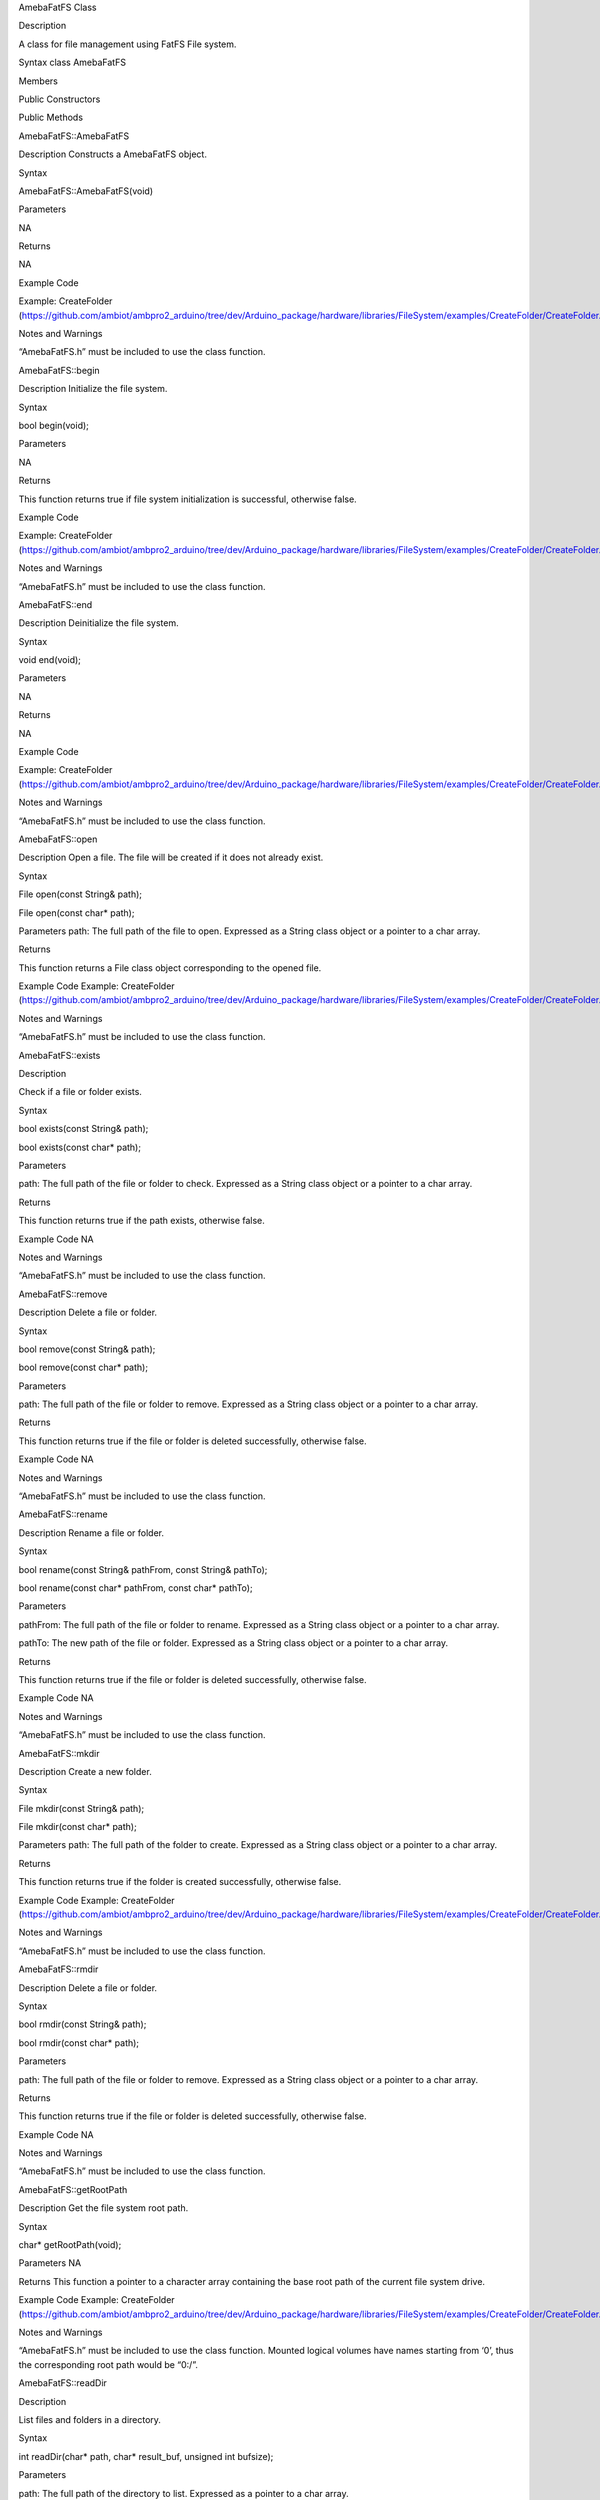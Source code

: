 AmebaFatFS Class

Description

A class for file management using FatFS File system.

Syntax class AmebaFatFS

Members

Public Constructors

Public Methods

AmebaFatFS::AmebaFatFS

Description Constructs a AmebaFatFS object.

Syntax

AmebaFatFS::AmebaFatFS(void)

Parameters

NA

Returns

NA

Example Code

Example: CreateFolder
(https://github.com/ambiot/ambpro2_arduino/tree/dev/Arduino_package/hardware/libraries/FileSystem/examples/CreateFolder/CreateFolder.ino)

Notes and Warnings

“AmebaFatFS.h” must be included to use the class function.

AmebaFatFS::begin

Description Initialize the file system.

Syntax

bool begin(void);

Parameters

NA

Returns

This function returns true if file system initialization is successful,
otherwise false.

Example Code

Example: CreateFolder
(https://github.com/ambiot/ambpro2_arduino/tree/dev/Arduino_package/hardware/libraries/FileSystem/examples/CreateFolder/CreateFolder.ino)

Notes and Warnings

“AmebaFatFS.h” must be included to use the class function.

AmebaFatFS::end

Description Deinitialize the file system.

Syntax

void end(void);

Parameters

NA

Returns

NA

Example Code

Example: CreateFolder
(https://github.com/ambiot/ambpro2_arduino/tree/dev/Arduino_package/hardware/libraries/FileSystem/examples/CreateFolder/CreateFolder.ino)

Notes and Warnings

“AmebaFatFS.h” must be included to use the class function.

AmebaFatFS::open

Description Open a file. The file will be created if it does not already
exist.

Syntax

File open(const String& path);

File open(const char\* path);

Parameters path: The full path of the file to open. Expressed as a
String class object or a pointer to a char array.

Returns

This function returns a File class object corresponding to the opened
file.

Example Code Example: CreateFolder
(https://github.com/ambiot/ambpro2_arduino/tree/dev/Arduino_package/hardware/libraries/FileSystem/examples/CreateFolder/CreateFolder.ino)

Notes and Warnings

“AmebaFatFS.h” must be included to use the class function.

AmebaFatFS::exists

Description

Check if a file or folder exists.

Syntax

bool exists(const String& path);

bool exists(const char\* path);

Parameters

path: The full path of the file or folder to check. Expressed as a
String class object or a pointer to a char array.

Returns

This function returns true if the path exists, otherwise false.

Example Code NA

Notes and Warnings

“AmebaFatFS.h” must be included to use the class function.

AmebaFatFS::remove

Description Delete a file or folder.

Syntax

bool remove(const String& path);

bool remove(const char\* path);

Parameters

path: The full path of the file or folder to remove. Expressed as a
String class object or a pointer to a char array.

Returns

This function returns true if the file or folder is deleted
successfully, otherwise false.

Example Code NA

Notes and Warnings

“AmebaFatFS.h” must be included to use the class function.

AmebaFatFS::rename

Description Rename a file or folder.

Syntax

bool rename(const String& pathFrom, const String& pathTo);

bool rename(const char\* pathFrom, const char\* pathTo);

Parameters

pathFrom: The full path of the file or folder to rename. Expressed as a
String class object or a pointer to a char array.

pathTo: The new path of the file or folder. Expressed as a String class
object or a pointer to a char array.

Returns

This function returns true if the file or folder is deleted
successfully, otherwise false.

Example Code NA

Notes and Warnings

“AmebaFatFS.h” must be included to use the class function.

AmebaFatFS::mkdir

Description Create a new folder.

Syntax

File mkdir(const String& path);

File mkdir(const char\* path);

Parameters path: The full path of the folder to create. Expressed as a
String class object or a pointer to a char array.

Returns

This function returns true if the folder is created successfully,
otherwise false.

Example Code Example: CreateFolder
(https://github.com/ambiot/ambpro2_arduino/tree/dev/Arduino_package/hardware/libraries/FileSystem/examples/CreateFolder/CreateFolder.ino)

Notes and Warnings

“AmebaFatFS.h” must be included to use the class function.

AmebaFatFS::rmdir

Description Delete a file or folder.

Syntax

bool rmdir(const String& path);

bool rmdir(const char\* path);

Parameters

path: The full path of the file or folder to remove. Expressed as a
String class object or a pointer to a char array.

Returns

This function returns true if the file or folder is deleted
successfully, otherwise false.

Example Code NA

Notes and Warnings

“AmebaFatFS.h” must be included to use the class function.

AmebaFatFS::getRootPath

Description Get the file system root path.

Syntax

char\* getRootPath(void);

Parameters NA

Returns This function a pointer to a character array containing the base
root path of the current file system drive.

Example Code Example: CreateFolder
(https://github.com/ambiot/ambpro2_arduino/tree/dev/Arduino_package/hardware/libraries/FileSystem/examples/CreateFolder/CreateFolder.ino)

Notes and Warnings

“AmebaFatFS.h” must be included to use the class function. Mounted
logical volumes have names starting from ‘0’, thus the corresponding
root path would be “0:/”.

AmebaFatFS::readDir

Description

List files and folders in a directory.

Syntax

int readDir(char\* path, char\* result_buf, unsigned int bufsize);

Parameters

path: The full path of the directory to list. Expressed as a pointer to
a char array.

result_buf: Pointer to a char array buffer used to store results.

bufsize: Size of result buffer. Results exceeding the buffer size are
discarded.

Returns

This function returns “0” if completed successfully, otherwise it
returns a negative error code.

Example Code Example: ListRootFiles
(https://github.com/ambiot/ambpro2_arduino/tree/dev/Arduino_package/hardware/libraries/FileSystem/examples/ListRootFiles/ListRootFiles.ino)

Notes and Warnings

“AmebaFatFS.h” must be included to use the class function. The names of
files and folders found in the target directory are returned in the
result buffer, separated by a null character ‘\\0’.

AmebaFatFS::isDir

Description Check if a path is a folder.

Syntax

bool isDir(char\* path);

Parameters path: The full path of the file or folder to check. Expressed
as a pointer to a char array.

Returns

This function returns true if the path points to a folder, false
otherwise.

Example Code

Example: GetFileAttribute

(https://github.com/ambiot/ambpro2_arduino/tree/dev/Arduino_package/hardware/libraries/FileSystem/examples/GetFileAttribute/GetFileAttribute.ino)

Notes and Warnings

“AmebaFatFS.h” must be included to use the class function.

AmebaFatFS::isFile

Description Check if a path is a file.

Syntax

bool isFile(char\* path);

Parameters path: The full path of the file or folder to check. Expressed
as a pointer to a char array.

Returns

This function returns true if the path points to a file, false
otherwise.

Example Code

Example: GetFileAttribute

(https://github.com/ambiot/ambpro2_arduino/tree/dev/Arduino_package/hardware/libraries/FileSystem/examples/GetFileAttribute/GetFileAttribute.ino)

Notes and Warnings

“AmebaFatFS.h” must be included to use the class function.

AmebaFatFS::getLastModTime

Description Retrieve last modified timestamp of a file or folder.

Syntax

int getLastModTime(char\* path, uint16_t\* year, uint16_t\* month,
uint16_t\* date, uint16_t\* hour, uint16_t\* minute, uint16_t\* second);

Parameters path: The full path of the file or folder to check. Expressed
as a pointer to a char array.

year: Pointer to a uint16_t variable to store the year value of the last
modified time.

month: Pointer to a uint16_t variable to store the month value of the
last modified time.

date: Pointer to a uint16_t variable to store the date value of the last
modified time.

hour: Pointer to a uint16_t variable to store the hour value of the last
modified time.

minute: Pointer to a uint16_t variable to store the minute value of the
last modified time.

second: Pointer to a uint16_t variable to store the second value of the
last modified time.

Returns

This function returns “0” if completed successfully, otherwise it
returns a negative error code.

Example Code

Example: LastModifiedTime

(https://github.com/ambiot/ambpro2_arduino/tree/dev/Arduino_package/hardware/libraries/FileSystem/examples/LastModifiedTime/LastModifiedTime.ino)

Notes and Warnings

“AmebaFatFS.h” must be included to use the class function.

AmebaFatFS::setLastModTime

Description Set last modified timestamp of a file or folder.

Syntax

int setLastModTime(char\* path, uint16_t year, uint16_t month, uint16_t
date, uint16_t hour, uint16_t minute, uint16_t second);

Parameters path: The full path of the file or folder to check. Expressed
as a pointer to a char array.

year: A uint16_t variable containing the year value of the last modified
time.

month: A uint16_t variable containing the month value of the last
modified time.

date: A uint16_t variable containing the date value of the last modified
time.

hour: A uint16_t variable containing the hour value of the last modified
time.

minute: A uint16_t variable containing the minute value of the last
modified time.

second: A uint16_t variable containing the second value of the last
modified time.

Returns

This function returns “0” if completed successfully, otherwise it
returns a negative error code.

Example Code

Example: LastModifiedTime

(https://github.com/ambiot/ambpro2_arduino/tree/dev/Arduino_package/hardware/libraries/FileSystem/examples/LastModifiedTime/LastModifiedTime.ino)

Notes and Warnings

“AmebaFatFS.h” must be included to use the class function.

AmebaFatFS::status

Description Check if the file system is initialized.

Syntax

Int status(void);

Parameters NA

Returns

This function returns 1 if the file system is initialized, 0 otherwise.

Example Code

NA

Notes and Warnings

“AmebaFatFS.h” must be included to use the class function.
